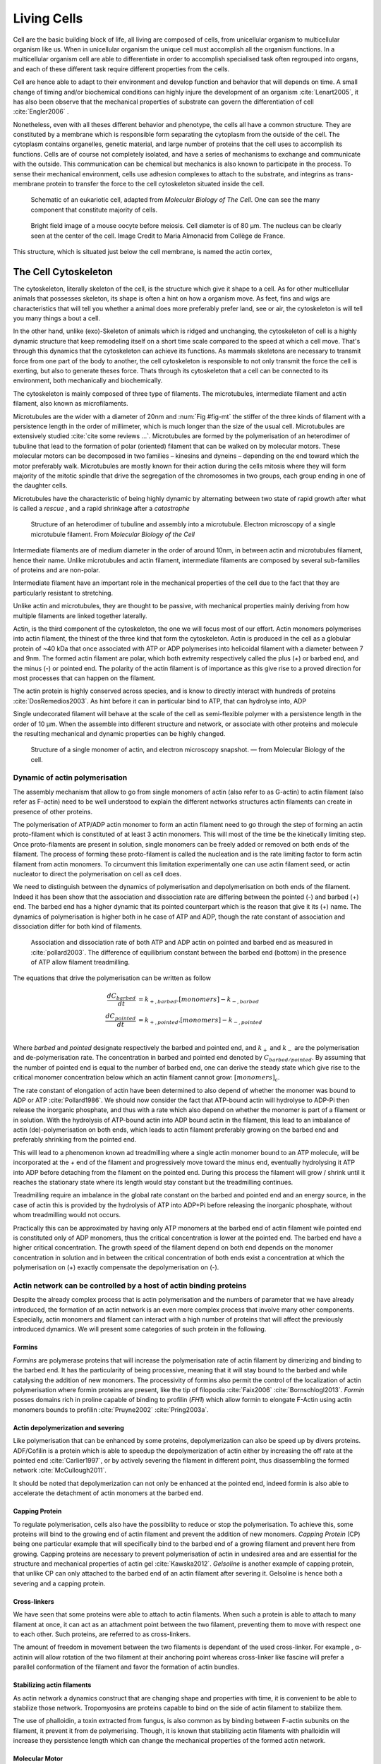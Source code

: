 .. Cells

 
Living Cells
************


.. Description of cell
.. ~~~~~~~~~~~~~~~~~~~

.. todo::

    - give a standard size for a cell. ?
    - spherical, cytokinetic ring, filopodia
    - how force effect actin
    - focal adhesion

    - organelle, 

      - nucleus/spindle positioning in division
      - from oocyte, diploid -> haploid



Cell are the basic building block of life, all living are composed of cells,
from unicellular organism to multicellular organism like us. When in
unicellular organism the unique cell must accomplish all the organism
functions. In a multicellular organism cell are able to differentiate in order
to accomplish specialised task  often regrouped into organs, and each of these
different task require different properties from the cells.

.. todo::

    This paragraph is a little too repetitive try to boil it down to 1-3 simple
    phrases rethink what message you want transmit.

Cell are hence able to adapt to their environment and develop 
function and behavior that will depends on time. A small change of
timing and/or biochemical conditions can highly injure the development of an
organism :cite:`Lenart2005`, it has also been observe that the mechanical
properties of substrate can govern the differentiation of cell
:cite:`Engler2006` .

Nonetheless, even with all theses different behavior and phenotype, the cells
all have a common structure. They are constituted by a membrane which is
responsible form separating the cytoplasm from the outside of the cell. The
cytoplasm contains organelles, genetic material, and large number of proteins
that the cell uses to accomplish its functions. Cells are of course not
completely isolated, and have a series of mechanisms to exchange and
communicate with the outside. This communication can be chemical but  mechanics
is also known to participate in the process. To sense their mechanical
environment, cells use adhesion complexes to attach to the substrate, and integrins
as trans-membrane protein to transfer the force to the cell cytoskeleton
situated inside the cell.

.. _albertcell:

.. figure:: /figs/figure-1-30.jpg
    :alt: schematic of a cell
    :width: 90%

    Schematic of an eukariotic cell, adapted from `Molecular Biology of The
    Cell`. One can see the many component that constitute majority of cells.




.. _oocytewt:

.. figure:: /figs/oocyte-wild-type.png     
    :alt: "Bright field image of an oocyte"
    :width: 0%

    Bright field image of a mouse oocyte before meiosis. Cell diameter is 
    of 80 µm. The nucleus can be clearly seen at the center of the
    cell. Image Credit to Maria Almonacid from Collège de France.
 
This structure, which is situated just below the cell membrane, is named the
actin cortex, 


The Cell Cytoskeleton
=====================

The cytoskeleton, literally skeleton of the cell, is the structure which give
it shape to a cell.  As for other multicellular animals that possesses
skeleton, its shape is often a hint on how a organism move. As feet, fins and
wigs are characteristics that will tell you whether a animal does more
preferably prefer land, see or air, the cytoskeleton is will tell you many
things a bout a cell. 

In the other hand, unlike (exo)-Skeleton of animals which is ridged and
unchanging, the cytoskeleton of cell is a  highly dynamic structure that keep
remodeling itself on a short time scale compared to the speed at which a cell
move. That's through this dynamics that the cytoskeleton can achieve its
functions.  As mammals skeletons are necessary to transmit force from one part
of the body to another, the cell cytoskeleton is responsible to not only
transmit the force the cell is exerting, but also to generate theses force.
Thats through its cytoskeleton that a cell can be connected to its environment,
both mechanically and biochemically.

.. todo::
    trouver des ref pour ci dessous    

The cytoskeleton is mainly composed of three type of filaments.  The
microtubules, intermediate filament and actin filament, also known as
microfilaments.

.. Microtubules

Microtubules are the wider with a diameter of 20nm and :num:`Fig #fig-mt` the
stiffer of the three kinds of filament with a persistence length in the order
of millimeter, which is much longer than the size of the usual cell.
Microtubules are extensively studied :cite:`cite some reviews ...`.
Microtubules are formed by the polymerisation of an heterodimer of tubuline
that lead to the formation of polar (oriented) filament that can be walked on
by molecular motors. These molecular motors can be decomposed in two families –
kinesins and dyneins – depending on the end toward which the motor preferably
walk.  Microtubules are mostly known for their action during the cells mitosis
where they will form majority of the mitotic spindle that drive the segregation
of the chromosomes in two groups, each group ending in one of the daughter
cells. 

Microtubules have the characteristic of being highly dynamic by alternating
between two state of rapid growth after what is called a `rescue` , and a rapid
shrinkage after a `catastrophe`

.. _fig-mt:

.. figure:: /figs/microtubules-structure.jpg
    :alt: "Structures of Microtubules, schematic and electro microscopy"
    :width: 70%

    Structure of an heterodimer of tubuline and assembly into a microtubule.
    Electron microscopy of a single microtubule filament. From `Molecular
    Biology of the Cell`





.. Intermediate filament


Intermediate filaments are of medium diameter in the order of around 10nm, in
between actin and microtubules filament, hence their name.  Unlike microtubules
and actin filament, intermediate filaments are composed by several sub-families
of proteins and are non-polar.

Intermediate filament have an important role in the mechanical properties of
the cell due to the fact that they are particularly  resistant to stretching. 

Unlike actin and microtubules, they are thought to be passive, with mechanical
properties mainly deriving from how multiple filaments are linked together
laterally.

.. Actin


Actin, is the third component of the cytoskeleton, the one we will focus most
of our effort. Actin monomers polymerises into actin filament, the thinest of
the three kind that form the cytoskeleton. Actin is produced in the cell as a
globular protein of ~40 kDa that once associated with ATP or ADP polymerises
into helicoidal filament with a diameter between 7 and 9nm. The formed actin
filament are polar, which both extremity respectively called the plus (`+`) or
barbed end, and the minus (`-`) or pointed end. The polarity of the actin
filament is of importance as this give rise to a proved direction for most
processes that can happen on the filament.


The actin protein is highly conserved across species, and is know to directly
interact with hundreds of proteins :cite:`DosRemedios2003`. As hint before it
can in particular bind to ATP, that can hydrolyse into, ADP

Single undecorated filament will behave at the scale of the cell as
semi-flexible polymer with a persistence length in the order of 10 µm. When the
assemble into different structure and network, or associate with other proteins
and molecule the resulting mechanical and dynamic properties can be highly changed.

.. _fig-actin:

.. figure:: /figs/actin-structure.jpg     
    :alt: "Structures of actin, schematic and electro microscopy"
    :width: 70% 

    Structure of a single monomer of actin, and electron microscopy snapshot.
    — from Molecular Biology of the cell.


Dynamic of actin polymerisation
^^^^^^^^^^^^^^^^^^^^^^^^^^^^^^^

The assembly mechanism that allow to go from single monomers of actin (also
refer to as G-actin) to actin filament (also refer as F-actin)
need to be well understood to explain the different networks structures actin
filaments can create in presence of other proteins.

The polymerisation of ATP/ADP actin monomer to form an actin filament
need to go through the step of forming an actin proto-filament which
is constituted of at least 3 actin monomers. This will most of the
time be the kinetically limiting step. Once proto-filaments are
present in solution, single monomers can be freely added or removed on
both ends of the filament.  The process of forming these
proto-filament is called the nucleation and is the rate limiting factor
to form actin filament from actin monomers. To circumvent this
limitation experimentally one can use actin filament seed, or actin
nucleator to direct the polymerisation on cell as cell does.

We need to distinguish between the dynamics of polymerisation and
depolymerisation on both ends of the filament. Indeed it has been show that the
association and dissociation rate are differing between the pointed (-) and
barbed (+) end. The barbed end has a  higher dynamic that its pointed
counterpart which is the reason that give it its (+) name. The dynamics of
polymerisation  is higher both in he case of ATP and ADP, though the rate
constant of association and dissociation differ for both kind of filaments.

.. _fig-actin:

.. figure:: /figs/elongation-rate-constant.png     
    :alt: "Elongation rate constant of actin filament as measured by Pollard 2003"
    :width: 25%

    Association and dissociation rate of both ATP and ADP actin on pointed and
    barbed end as measured in :cite:`pollard2003`. The difference of
    equilibrium constant between the barbed end (bottom) in the presence of ATP
    allow filament treadmilling.




The equations that drive the polymerisation can be written as follow

.. math::

    \frac{dC_{barbed}}{dt} &= k_{+,{barbed}}.[monomers] - k_{-,{barbed}} \\
    \frac{dC_{pointed}}{dt} &= k_{+,{pointed}}.[monomers] - k_{-,{pointed}} \\

Where `barbed` and `pointed` designate respectively the barbed and pointed end, and
:math:`k_+` and :math:`k_-` are the polymerisation and de-polymerisation rate.
The concentration in barbed and pointed end denoted by :math:`C_{{barbed}/{pointed}}`. By
assuming that the number of pointed end is equal to the number of barbed end,
one can derive the steady state which give rise to the critical monomer
concentration below which an actin filament cannot grow: :math:`[monomers]_c`.

The rate constant of elongation of actin have been determined to also depend of
whether the monomer was bound to ADP or ATP :cite:`Pollard1986`. We should now
consider the fact that ATP-bound actin will hydrolyse to ADP-Pi then release
the inorganic phosphate, and thus with a rate which also depend on whether the
monomer is part of a filament or in solution. With the hydrolysis of ATP-bound
actin into ADP bound actin in the filament, this lead to an imbalance of actin
(de)-polymerisation on both ends, which leads to actin filament preferably
growing on the barbed end and preferably shrinking from the pointed end.

This will lead to a phenomenon known ad treadmilling where a single actin
monomer bound to an ATP molecule, will be incorporated at the `+` end of the
filament and progressively move toward the minus end, eventually hydrolysing it
ATP into ADP before detaching from the filament on the pointed end. During this
process the filament will grow / shrink until it reaches the stationary state
where its length would stay constant but the treadmilling continues.

Treadmilling require an imbalance in the global rate constant on the barbed and
pointed end and an energy source, in the case of actin this is provided by the
hydrolysis of ATP into ADP+Pi before releasing the inorganic phosphate, without
whom treadmilling would not occurs.

Practically this can be approximated by having only ATP monomers at the barbed
end of actin filament wile pointed end is constituted only of ADP monomers,
thus the critical concentration is lower at the  pointed end. The barbed end
have a higher critical concentration. The growth speed of the filament depend
on both end depends on the monomer concentration in solution and in between the
critical concentration of both ends exist a concentration at which the
polymerisation on (+) exactly compensate the depolymerisation on (-).


.. todo::

  - cf fletcher 2010 review :cite:`Fletcher2010` the cytoskeleton as 3 main
    functions :

    - organize cell in space
    - connect cell to external environment (biochemical and mechanical) 
    - generate and coordinate force to allow cell to change shape.
    - some things on temporal and spacial effect of structures like "bud scar"
    - schema of branched Arp2/3 actin factor
  - Loading history determines the velocity of actin-network growth
    :cite:`Parekh2005` hence network can record history, single filament
    cannot.

Actin network can be controlled by a host of actin binding proteins
^^^^^^^^^^^^^^^^^^^^^^^^^^^^^^^^^^^^^^^^^^^^^^^^^^^^^^^^^^^^^^^^^^^

Despite the already complex process that is actin polymerisation and the
numbers of parameter that we have already introduced, the formation of an actin
network is an even more complex process that involve many other components.
Especially, actin monomers and filament can interact with a high number of
proteins that will affect the previously introduced dynamics.  We will present
some categories of such protein in the following.

Formins
"""""""

`Formins` are polymerase proteins that will increase the polymerisation rate
of actin filament by dimerizing and binding to the barbed end. It has the
particularity of being processive, meaning that it will stay bound to the
barbed and while catalysing the addition of new monomers. The processivity of
formins also permit the control of the localization of actin polymerisation
where formin proteins are present, like the tip of filopodia :cite:`Faix2006`
:cite:`Bornschlogl2013`. `Formin` posses domains rich in proline capable of
binding to profilin (`FH1`) which allow formin to elongate F-Actin using actin
monomers bounds to profilin :cite:`Pruyne2002` :cite:`Pring2003a`.


Actin depolymerization and severing
"""""""""""""""""""""""""""""""""""

Like polymerisation that can be enhanced by some proteins, depolymerization can
also be speed up by divers proteins. ADF/Cofilin is a protein
which is able to speedup the depolymerization of actin either by increasing the
off rate at the pointed end :cite:`Carlier1997`, or by actively severing the
filament in different point, thus disassembling the formed network :cite:`McCullough2011`.

It should be noted that depolymerization can not only be  enhanced at the
pointed end, indeed formin is also able to accelerate the detachment of actin
monomers at the barbed end.

Capping Protein
"""""""""""""""

To regulate polymerisation, cells also have the possibility to reduce or stop
the polymerisation. To achieve this, some proteins will bind to the growing end
of actin filament and prevent the addition of new monomers.  `Capping Protein`
(CP) being one particular example that will specifically bind to the barbed end
of a growing filament and  prevent here from growing. Capping proteins are
necessary to prevent polymerisation of actin in undesired area
and are essential for the structure and mechanical properties of actin gel
:cite:`Kawska2012`. `Gelsoline` is another example of capping protein, that
unlike CP can only attached to the barbed end of an actin filament after
severing it. Gelsoline is hence both a severing and a capping protein.

.. todo:: 
    refs look for a review

Cross-linkers
""""""""""""

We have seen that some proteins were able to attach to actin filaments. When
such a protein is able to attach to many filament at once, it can act as an
attachment point between the two filament, preventing them to move with respect
one to each other. Such proteins, are referred to as cross-linkers.

.. todo::
    ref to review

The amount of freedom in movement between the two filaments is dependant of the
used cross-linker. For example , α-actinin will allow rotation of the two
filament at their anchoring point whereas cross-linker like fascine will prefer
a parallel conformation of the filament and favor the formation of actin
bundles.

Stabilizing actin filaments
"""""""""""""""""""""""""""

As actin network a dynamics construct that are changing shape and properties
with time, it is convenient to be able to stabilize those network. Tropomyosins
are proteins capable to bind on the side of actin filament to stabilize them.

The use of phalloidin, a toxin extracted from fungus, is also common as by
binding between F-actin subunits on the filament, it prevent it from
de polymerising.  Though, it is known that stabilizing actin filaments with
phalloidin will increase they persistence length which can change the
mechanical properties of the formed actin network.

Molecular Motor
"""""""""""""""

A particular kind of protein that can bind to cytoskeleton filament are
molecular motors. Molecular motors are proteins that will consume energy source
in the form of ATP, hydrolyse it to change conformation and produce forces.

The motors that move along actin filaments are part of Myosin superfamily, they
are both responsible for the transport of cargo along filament, cell motility,
division, and muscle contraction. They acquire their name from their discovery
in 1864 by Willy Kühne who extracted the first Myosin II extract from muscle
cell.

The myosin super family is divided into subfamilies number with roman literals.
As of today we count more than 30 family of myosin. Muscle myosin are part of
the myosin II family and are often referred to  as conventional myosin for
historical reason as being the first discovered. Non muscle  myosin are also
referred to as unconventional myosin or Non-muscle Myosin.

Myosin motors seem to be shared among all the living kingdom, hinting for an
early emerging of myosin in the evolution. All the myosin motors move on actin
filament toward the barbed end, with the exception of Myosin VI which moves
toward the pointed end.

Different subfamily of myosin are used for different function in cells, even in
subfamily each type of myosin can have specific function. For example,
conventional myosin found in muscle cell are use for large scale cell
contraction. In contrast, Myosin V is known to transport cargo and is found to
be responsible for actin network dynamics and vesicle positioning
:cite:`Holubcova2013`. 


Myosin II
---------
.. 4

As stated before, the Myosin II family both encompass conventional myosin ans
well as Non-muscle Myosin II (NMII). Both have a similar structure.

All myosin II are dimers constituted of two heavy chains and light chains. The
heavy chain are held together by a coil-coiled alpha helix referred to as the
tail. On the other side of the protein sequence is a globular head, which is
responsible for ATP hydrolysis and is able to convert the energy from the
hydrolysis into mechanical force. In between the tail en head is the neck
domain that act as a lever to transmit the force generated by the head to the
tail. The length of the neck influence the length of the movement done by the
cargo at each step of the myosin as well as the size of the step the myosin can
effect. The two light chains are situated in the neck region and are
responsible for the myosin activity regulation.

MyosinII dimers can align and assemble by the tail region, forming myosin
minifilaments. These minifilaments are bipolar, having numbers of myosin head
with the same orientation at each extremities.

Into the MyosinII family, conventional myosin and NMII differentiate by the
size of the minifilaments they form. Muscle Myosin will form minifilaments
aggregating around 200 dimers, where NMII minifilaments will be composed  only
of 10 to 20 minifilaments. The other characteristic of unconventional myosin
with muscle myosin is the mode of activation. Conventional myosin activation
will be regulated by the amount of $Ca^{2+}$ available, whereas its counterpart
is activated by th phosphorilation of the Myosin Light Chain (MLC).

Another parameter that discriminate muscle form cell myosin is their duty
ratio.  The duty ratio is define as the ratio of the time the myosin stays
attached to its actin filament over the typical time of a contraction cycle.
By noting :math:`\tau_{on}` and :math:`\tau_{off}` the time the myosin head
spent attached/detached from  the filament , the duty-ratio or duty-cycle can
be noted :

.. math::
    r = \frac{\tau_{on}}{\tau_{on}+\tau_{off}}

We will see in the following that the duty-ratio might have an important effect
on the processivity of the myosin.

Myosin V
--------
.. 4

from Berridge2012a


    - cite `Hartman2012`


MyV

    - similar structure thant myII, but with a longer neck that alow it to do
      longer step of 36 nm which is close to tthe repeat length of an actin
      filement. unlike MyII tail part that will assemble into bipolar
      minifilament, MyV will bind to cargo. It has a high duty cycle which
      allow it a hight proccessivity by walking on the actin filament having
      always one of the two head bound to acti filament.s




Different motors exist for each kinds of filament. The  one that walk on
F-actin are part of the myosin family. Myosins head will bond on the side of
F-actin filament and the hydrolysis on ATP into ADP will produce a power stroke
that will make the myosin tail to move in the direction of the pointed. This
will make myosin walking preferably toward the barbed end of actin filament,
pulling anything being attached to its tail with it. The mechanism that allow
myosin to reliably walk toward the right end of the actin filament will depend
on the type of Myosins, Myosins V for example will be processive and the
single dimers with two head will be able to effect several step in a row.
Whereas `Myosin II` is only able to effect one step before detaching from the
actin filament the processivity being statistically achieve by having  a high
number of myosin filament bundled together. 

.. todo::

    This need to be an expanded section with equal weight to ARP. Explain more
    about its function and give a figure _________ get inspired by Alberts.

    Important : Introduce minifilaments, make the difference between  head and
    tail, _______ introduce the duty ratio, and the difference between Muscle
    and Cell Myosine II.



Molecular motors that binds on actin are regrouped under the myosin family.
The Myosin family is subdivided in subfamilies each with their specificities.
Each subfamily is numbered with the roman numeral. Despite the high number of
myosin motors and family, they all share common characteristics. All Myosin are
molecular motors that binds to actin and are able to convert the energy
released by ATP to ADP hydrolysis to generate force. Except Myosin VI[How are
the cellular functions of myosin VI regulated within the cell?] and IX 
:cite:`Inoue2002`, all myosin walk on actin filament toward the  barbed end. 

Myosin structure is composed of three part. The first part, the myosin head, is
the par that bind to the actin filament and is responsible for the ATP
hydrolysis and the "Power Stroke" that will generate the myosin motion. 
The second part, called neck, is often responsible for regulatory structure for
the myosin. It also act as a lever arm which will convert the conformational
change of the bound myosin motor into a physical displacement of the cargo the
myosin carries.
The third part, also refer to as tail, is usually the part to which cargo
attached, and the part that will allow different categories of myosin to
dimerize or for minifilaments.


.. figure:: /figs/figure-16-54a.jpg     
    :alt: "Schematic of a myosin II motor"
    :width: 70%

    A schematic of a dimer of myosin motors with the example of Myosin II, also
    known as muscle myosin. Each of the myosin monomer is colored in a
    different shade of green. From Right to Left, the myosin head, with the N
    terminal is the part of the myosin that binds to the actin filaments. The
    neck region with the light chain act as a lever arm that linked to Myosin
    tail, here constituted with coiled-coil alpha-helix.


Myosin are part of molecular motors due to the fact that they can convert
chemical energy (in the form of ATP hydrolysis) to motion. Lets describe the
cycle that allow such phenomenon taking the example of Myosin II also known as
muscle myosin. The cycle can be decomposed in 5 steps, last of which will be responsible for the forced exerted on the myosin cargo.

    - The myosin start in the 'rigor' conformation where it is lightly bound to
      the actin filament.

    - An ATP molecule binds to the myosin head inducing the detachment of the
      myosin from the actin filament.

    - ATP molecule is hydrolysed into ADP+Pi, providing energy which is stored
      into a conformational change of the myosin which effect a recovery
      stroke. 

    - Inorganic phosphate is released as the myosin head attaches to the actin
      filament.

    - The actin-bound myosin change conformation, applying forces on it's
      cargo. This step is known as the power-stroke and is responsible for most
      of the applied force or displacement of the myosin. During the
      power-stroke the ADP bound to the myosin head is released, leading back
      to first step of the cycle.


Myosin motors can achieve relatively reliable transport of cargo along actin
filament. But we saw in the description of myosin cycle that myosin heads spend
a certain amount of time detached from microfilaments. Different type of myosin
have developed different strategy to guaranty reliable motion to ward the barbed end of actin filament. 

The first parameter which govern myosin behavior is name the duty-ratio. It is
a measure of the amount of amount of time a myosin spend attached to its actin
filament over the total time of a cycle.  By noting :math:`\tau_{on}` and
:math:`\tau_{off}` the myosin head binding site respectively spend
attached/detached from  the filament we can define the duty-ratio (also called
duty-cycle) :

.. math::
    r = \frac{\tau_{on}}{\tau_{on}+\tau_{off}}

The duty-ration is hence comprised between 0 and 1, with a value close to 1
meaning that the myosin is most of the time bound to the actin filament, and a
value close to 0, meaning that the myosin spend most of its time detached.  

To achieve processivity, myosin can either target a high duty-ration and form
dimers, or aggregate into mini filament which always are attached to their
actin counterpart due to the number of head in them.

Myosin V, which is found to be responsible for actin network dynamics and
vesicle positioning :cite:`Holubcova2013`, achieve hi-processivity by forming
dimer with a hi-duty ratio for each of the monomer. This will actually allow
the dimer to "walk" along actin filament from the minus end to the pointed end.

Myosin II has a similar structure to myosin V dimers, bus dimers can bundle
themselves with the tails of other myosin II forming long bipolar
minifilaments. The minifilaments have then high number of myosin head that can
can attach to an actin bundle.

These bipolar minifilaments is what are found in muscles sarcomere, by allowing
actin filament to slide in opposite direction. Mechanism at the origin of
muscle contraction. 
 
.. Latrunculin
.. """""""""""
.. 
.. Another toxin that act on actin is latrunculin, secreted by sponges,it bind to
.. actin monomer preventing them to polymerise.  In presence of latrunculin, actin
.. filament can though only depolymerize.


Profilin
""""""""

Profilin is a protein that will bind to the barbed end of single monomers of
actin in solution.  By doing so it will first prevent the association of
monomers into dimers and trimmers, thus preventing the nucleation of actin
filament. It thus allows a better control of localisation of actin filament
both in vivo and in vitro in the presence of actin seeds of actin nucleator.

Profilin as for a long time been believed to be only a sequestering protein
that inhibit polymerisation :cite:`Yarmola2009`, though it has a more complex
behavior, and if it prevent polymerisation of actin filaments by the pointed
end, it can facilitate polymerisation. One of the cause of increase in
polymerisation speed by profilin is the fact it binds preferably to ADP-Actin
and increase the exchange rate of ADP into ATP. :cite:`probably something, look in Yarmola`.




Nucleation promoting factory
""""""""""""""""""""""""""""

Nucleation promoting factor, or NPF... 

.. todo:: 
   Write things on NPF, or should  I leave that as subpart like for ARP2/3


Branching Agent
"""""""""""""""

We have seen previously that crosslinker were proteins capable on linking two
or more actin filament together by binding on their side. Another mechanism
involving binding on the side on actin filament is responsible for a closely
related network, the branching mechanism. 

The Arp2/3 complex is composed of seven subunits, two of which are highly
similar with actin, from Arp2 and Arp3 family for Actin Related Proteins,
giving the complex its name. Arp2/3 will bond on the side of a pre-existing
actin filament, from which will grow a daughter filament that for an angle of
70° from the mother filament. The newly created daughter filament pointed end
is terminated by the Arp2/3 complex that will stay attached to the mother
filament, thus increasing the number of available barbed end, without changing
the number of available pointed end. Cf Nature Review by Erin D. Goley and
Matthew D. Welch :cite:`Goley2006` for  a longer nger review about the Arp2/3
complex.

The network formed by Arp2/3 is called a dentritic network, and is in particular
found at the leading edge of the cell, and it is such a network is present in
the bead system we will study hereafter.

When first binding to the actin filament the Arp2/3 complex is initially inactive, it
needs the help of another protein to start the nucleation actin nucleation process.

.. todo::

    Very important : Talk about the activation of the ARP2/3 complex. Introduce
    the activator and pVCA. Why do we use this peptide.



.. _actin-cycle:

.. figure:: /figs/pollard2003-actin-cycle.jpg     
    :alt: "Actin recycling at the leading edge of a cell"
    :width: 70%

    Adapted from :cite:`Pollard2000`, scheme recapitulating the formation of a
    dendritic network at the leading edge of a cell were several of the
    function of above described protein can be seen. An actin nucleation
    promoting factor will activate Arp2/3 which will act both as a nucleation
    factor and a branching agent. An from an activated Arp2/3 will grow –
    toward the membrane – an additional daughter filament. Newly growing barbed
    end can eventually be capped by capping protein which will terminate their
    growth. Aging monomer in actin filament will slowly hydrolyse their ATP,
    eventually releasing the inorganic phosphate before detaching from the
    pointed end. Depolymerisation is helped by severing protein and Actin
    Depolymerisation Factor. ADP-actin monomer will bind to profilin will will
    increase the turn over rate to ATP-actin which will be reuse by the leading
    edge of the cell.




TODO
====


.. todo::

  - structure of Arp2/3 branched network is the same on beads comes than on
    lamelipode :cite:`Cameron2001` 
  - more than 150 protein have been found to bind with actin.
  - Wave complex,

    - Wasp, N-Wasp ( need to :cite:`Machesky1999` )

  - Not composed only by actin
    -Should cite `Pollard2003`
  - Some network need actin, some other do not. (Fletcher review 2010)
  - NPF
  - Polymerase, (depolymerase severing), 
  - crosslinker

    - parallel like fascine

      - rotate like alpha-actinin 
      - effect of cross linking distance :cite:`Morse20..`

  - stabilizing
  - Molecular motors.
    - can act as a crosslinker
  - interphase, cellule prepare for division
  - Mitosis : "DNA Segregating"
  - need to describe actin, 
    - depending on the length scale semi-flexible polymers.
  - polymerisation barbed end pointed end, (directed)
    - form microfilement
  - cytoskeleton is dynamic
  - formed under the plasme membrane
  - ratchet nechanisme
  - use of Arp2/3 to branch
  - capping, protein,  formin (OOcyte)
  - myosin, run on actin to barbed end/ processive/not processive.
    - stress fibres
  - troppomyosine


All the living kingdom is characterised by the fact that organism can reproduce,
And

.. Cell Motility (to move away)
.. ~~~~~~~~~~~~~~~~~~~~~~~~~~~~ 
.. 
.. 
.. 
.. .. general_motility
.. 
.. Wether cells are part of multicellular or uni-cellular organism, they should
.. be able to move in their environment Usually, cell movement is differentiated
.. in two categories: when cells are placed on a two dimensional environment
.. — which is often the case for epidermal cells, or a culture cells –, or a three
.. dimensional environment.
.. 
.. .. 2D_motility
.. 
.. Motility on a  two dimensional environment is called reptation. To move by
.. reptation. Cells need to be spread on the surface, in the front of the cell can
.. be seen a lamelipodia, a thin and wide protrusion of the cell that will
.. progress forward, then the rear of the cell will detach, making the centroid of
.. cell change position. On the edge of the lamelipodia is present tubular
.. protrusion that will go father than the leading edge of the lamelipodia, attach
.. to the surface.
.. 
.. .. 3D_motility
.. 
.. .. Mesenchimal
.. 
.. .. Ameboid
.. 
.. 
.. Cell Division
.. ~~~~~~~~~~~~~
.. 
.. We saw that cell phenotype was changing as a function of time.  In
.. particular, cell divide to and grow. The mechanism of cell division can be
.. quite different depending on the type of dividing cells. Bacteria, for
.. example, will replicate identically, giving birth to two identical daughter
.. cells. Somatic cells of most multicellular organism, will also divide
.. symmetrically leading to 2 daughter cells having the same genetic material,
.. than the mother cell.  On the other hand, Mouse OOcyte, will at some point
.. Of their maturation — Meiosis — divide asymmetrically two time in a row,
.. leading to a mature Oocyte and 3 polar body.
.. 
.. 
..     Mitosis in normal cell, 
.. 
..     - cell detach from surface,
..     - rounds up 
..     - nucleus center
..     - nuclear breakdown 
..     - chromosome forms, 
..     - actin pack chromosome, 
..     - microtubules fetch chromosome 
..     - spindle form and migrate to the centrosome, 
..     - cytokinetic actin ring contract. 


Cell Organelle
==============

Beyond the membrane, cytoplasm and cytoskeleton, cell have a number of
structure that have different and specialised function. The position and
state of each of theses structure is of great importance in order for the
cell to achieve its function. Probably the most known of the organelles is
the cell nucleus of eukaryotes cells that contain the genetic material of the
cell. Attached to the nucleus is the endoplasmic reticulum (also know as ER)
is the organelle that is responsible form translating RNA coming from to
nucleus in to functional proteins that will be delivered across the cell
after maturation through vesicles. Theses vesicles are transported across the
cell by dyneins and kinesins, molecular motors, that walks along microtubules
originating from the centrioles part of the centrosome. All of those process
consume energy as the form of ATP, generated from with the mitocondrion spread
across the cytoplasm.

Like the cell is separated from the external environment by a lipid bilayer
that form the cytoplasmic membrane, each of the organelles are separated from
the cytosol by a membrane with a particular composition, properties and function.


Then positioning of organelle can be of high importance for the life of an
organism.  During meiotic division of cell, for example, it has been seen that
the positioning of the nucleus at the center of the cell in mouse oocyte happen
before its migration closer to the cortex to expel the first polar body.
Failure to do so result in a incorrect amount of DNA in germinal cell that can
lead to infertility.

Same goes with the centrosome which positions at two opposite point in the cell
when it start to divide. Microtubules emanating from theses centriole will be
used to fetch the correct chromosomes and pull them to each of the centrosome
to get the same amount of DNA into each of the daughter cells.

The position of the organelles can have more unexpected effect. In particular,
some nocturnal locust adapt their vision depending on the light condition by
modifying the properties of a part of their eye called the omatidium.  More
specially, the refractive index if each organelle being slightly different, the
reorganisation of the position on mitocondrion and endoplasmic reticulum inside
the cell has been show to be droved by actin polymerisation and responsible
from changed in optical properties in locust eye :cite:`Sturmer1995`.


Movement of organelles is also crucial for plant biology, indeed, genetic
material is sensitive to UV light, and protecting it is necessary for plant
survival. Iwabuchi et al. have show that actin is responsible for the migration
of the cell nucleus away from the part of the cell the more exposed to the
damaging light :cite:`Iwabuchi2010`.



.. todo::
    - Mitoncondria, ER (made to produce proteins), also serve in locust (Sturmer1995)
    - nucleus en eukaryotes cells, contains the chromosomes.
    - Nucleus get moved by actin filament to the periclinal/anticlinal wall, 
    - centromere centriole, 
    - Organelles are supported by 



